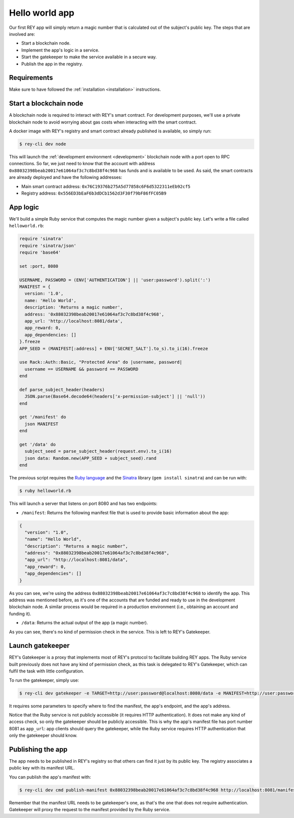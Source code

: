 .. index:: ! hello_world
.. _hello_world:

Hello world app
===============

Our first REY app will simply return a magic number that is calculated out of the subject's public key. The steps that are involved are:

- Start a blockchain node.
- Implement the app's logic in a service.
- Start the gatekeeper to make the service available in a secure way.
- Publish the app in the registry.


Requirements
------------

Make sure to have followed the :ref:`installation <installation>` instructions.


Start a blockchain node
-----------------------

A blockchain node is required to interact with REY's smart contract. For development purposes, we'll use a private blockchain node to avoid worrying about gas costs when interacting with the smart contract.

A docker image with REY's registry and smart contract already published is available, so simply run:

.. code::

  $ rey-cli dev node

This will launch the :ref:`development environment <development>` blockchain node with a port open to RPC connections. So far, we just need to know that the account with address ``0x88032398beab20017e61064af3c7c8bd38f4c968`` has funds and is available to be used. As said, the smart contracts are already deployed and have the following addresses:

- Main smart contract address: ``0x76C19376b275A5d77858c6F6d5322311eEb92cf5``

- Registry address: ``0x556ED3bEaF6b3dDCb1562d3F30f79bF86fFC05B9``

App logic
---------

We'll build a simple Ruby service that computes the magic number given a subject's public key. Let's write a file called ``helloworld.rb``:

.. code:: ruby

  require 'sinatra'
  require 'sinatra/json'
  require 'base64'

  set :port, 8080

  USERNAME, PASSWORD = (ENV['AUTHENTICATION'] || 'user:password').split(':')
  MANIFEST = {
    version: '1.0',
    name: 'Hello World',
    description: 'Returns a magic number',
    address: '0x88032398beab20017e61064af3c7c8bd38f4c968',
    app_url: 'http://localhost:8081/data',
    app_reward: 0,
    app_dependencies: []
  }.freeze
  APP_SEED = (MANIFEST[:address] + ENV['SECRET_SALT'].to_s).to_i(16).freeze

  use Rack::Auth::Basic, "Protected Area" do |username, password|
    username == USERNAME && password == PASSWORD
  end

  def parse_subject_header(headers)
    JSON.parse(Base64.decode64(headers['x-permission-subject'] || 'null'))
  end

  get '/manifest' do
    json MANIFEST
  end

  get '/data' do
    subject_seed = parse_subject_header(request.env).to_i(16)
    json data: Random.new(APP_SEED + subject_seed).rand
  end

The previous script requires the `Ruby language <http://ruby-lang.org>`_ and the `Sinatra <http://sinatrarb.com>`_ library (``gem install sinatra``) and can be run with:

.. code::

  $ ruby helloworld.rb

This will launch a server that listens on port 8080 and has two endpoints:

- ``/manifest``: Returns the following manifest file that is used to provide basic information about the app:

.. code:: javascript

  {
    "version": "1.0",
    "name": "Hello World",
    "description": "Returns a magic number",
    "address": "0x88032398beab20017e61064af3c7c8bd38f4c968",
    "app_url": "http://localhost:8081/data",
    "app_reward": 0,
    "app_dependencies": []
  }

As you can see, we're using the address ``0x88032398beab20017e61064af3c7c8bd38f4c968`` to identify the app. This address was mentioned before, as it's one of the accounts that are funded and ready to use in the development blockchain node. A similar process would be required in a production environment (i.e., obtaining an account and funding it).

- ``/data``: Returns the actual output of the app (a magic number).

As you can see, there's no kind of permission check in the service. This is left to REY's Gatekeeper.

Launch gatekeeper
-----------------

REY's Gatekeeper is a proxy that implements most of REY's protocol to facilitate building REY apps. The Ruby service built previously does not have any kind of permission check, as this task is delegated to REY's Gatekeeper, which can fulfil the task with little configuration.

To run the gatekeeper, simply use:

.. code::

  $ rey-cli dev gatekeeper -e TARGET=http://user:password@localhost:8080/data -e MANIFEST=http://user:password@localhost:8080/manifest -e APP_ADDRESS=0x88032398beab20017e61064af3c7c8bd38f4c968

It requires some parameters to specify where to find the manifest, the app's endpoint, and the app's address.

Notice that the Ruby service is not publicly accessible (it requires HTTP authentication). It does not make any kind of access check, so only the gatekeeper should be publicly accessible. This is why the app's manifest file has port number 8081 as ``app_url``: app clients should query the gatekeeper, while the Ruby service requires HTTP authentication that only the gatekeeper should know.

Publishing the app
------------------

The app needs to be published in REY's registry so that others can find it just by its public key. The registry associates a public key with its manifest URL.

You can publish the app's manifest with:

.. code::

  $ rey-cli dev cmd publish-manifest 0x88032398beab20017e61064af3c7c8bd38f4c968 http://localhost:8081/manifest

Remember that the manifest URL needs to be gatekeeper's one, as that's the one that does not require authentication. Gatekeeper will proxy the request to the manifest provided by the Ruby service.
